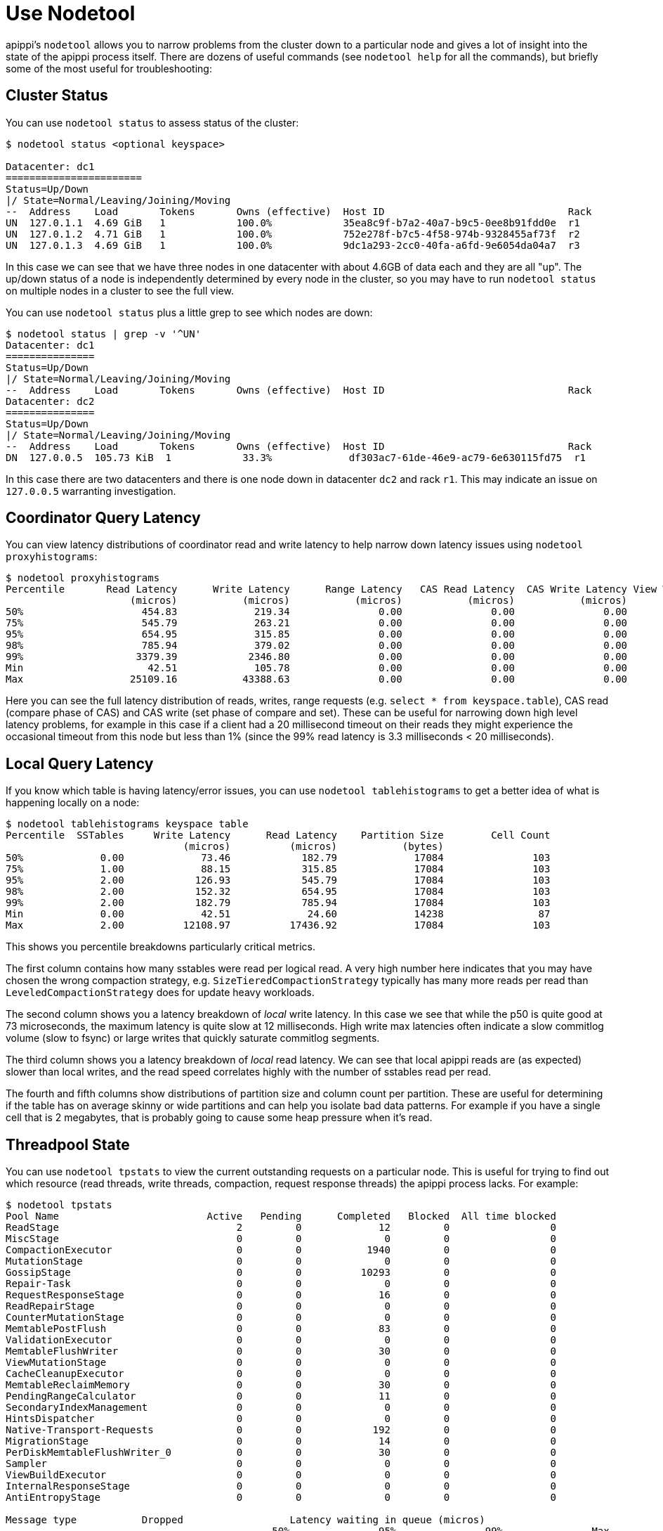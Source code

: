 = Use Nodetool

apippi's `nodetool` allows you to narrow problems from the cluster
down to a particular node and gives a lot of insight into the state of
the apippi process itself. There are dozens of useful commands (see
`nodetool help` for all the commands), but briefly some of the most
useful for troubleshooting:

[[nodetool-status]]
== Cluster Status

You can use `nodetool status` to assess status of the cluster:

[source, bash]
----
$ nodetool status <optional keyspace>

Datacenter: dc1
=======================
Status=Up/Down
|/ State=Normal/Leaving/Joining/Moving
--  Address    Load       Tokens       Owns (effective)  Host ID                               Rack
UN  127.0.1.1  4.69 GiB   1            100.0%            35ea8c9f-b7a2-40a7-b9c5-0ee8b91fdd0e  r1
UN  127.0.1.2  4.71 GiB   1            100.0%            752e278f-b7c5-4f58-974b-9328455af73f  r2
UN  127.0.1.3  4.69 GiB   1            100.0%            9dc1a293-2cc0-40fa-a6fd-9e6054da04a7  r3
----

In this case we can see that we have three nodes in one datacenter with
about 4.6GB of data each and they are all "up". The up/down status of a
node is independently determined by every node in the cluster, so you
may have to run `nodetool status` on multiple nodes in a cluster to see
the full view.

You can use `nodetool status` plus a little grep to see which nodes are
down:

[source, bash]
----
$ nodetool status | grep -v '^UN'
Datacenter: dc1
===============
Status=Up/Down
|/ State=Normal/Leaving/Joining/Moving
--  Address    Load       Tokens       Owns (effective)  Host ID                               Rack
Datacenter: dc2
===============
Status=Up/Down
|/ State=Normal/Leaving/Joining/Moving
--  Address    Load       Tokens       Owns (effective)  Host ID                               Rack
DN  127.0.0.5  105.73 KiB  1            33.3%             df303ac7-61de-46e9-ac79-6e630115fd75  r1
----

In this case there are two datacenters and there is one node down in
datacenter `dc2` and rack `r1`. This may indicate an issue on
`127.0.0.5` warranting investigation.

[[nodetool-proxyhistograms]]
== Coordinator Query Latency

You can view latency distributions of coordinator read and write latency
to help narrow down latency issues using `nodetool proxyhistograms`:

[source, bash]
----
$ nodetool proxyhistograms
Percentile       Read Latency      Write Latency      Range Latency   CAS Read Latency  CAS Write Latency View Write Latency
                     (micros)           (micros)           (micros)           (micros)           (micros)           (micros)
50%                    454.83             219.34               0.00               0.00               0.00               0.00
75%                    545.79             263.21               0.00               0.00               0.00               0.00
95%                    654.95             315.85               0.00               0.00               0.00               0.00
98%                    785.94             379.02               0.00               0.00               0.00               0.00
99%                   3379.39            2346.80               0.00               0.00               0.00               0.00
Min                     42.51             105.78               0.00               0.00               0.00               0.00
Max                  25109.16           43388.63               0.00               0.00               0.00               0.00
----

Here you can see the full latency distribution of reads, writes, range
requests (e.g. `select * from keyspace.table`), CAS read (compare phase
of CAS) and CAS write (set phase of compare and set). These can be
useful for narrowing down high level latency problems, for example in
this case if a client had a 20 millisecond timeout on their reads they
might experience the occasional timeout from this node but less than 1%
(since the 99% read latency is 3.3 milliseconds < 20 milliseconds).

[[nodetool-tablehistograms]]
== Local Query Latency

If you know which table is having latency/error issues, you can use
`nodetool tablehistograms` to get a better idea of what is happening
locally on a node:

[source, bash]
----
$ nodetool tablehistograms keyspace table
Percentile  SSTables     Write Latency      Read Latency    Partition Size        Cell Count
                              (micros)          (micros)           (bytes)
50%             0.00             73.46            182.79             17084               103
75%             1.00             88.15            315.85             17084               103
95%             2.00            126.93            545.79             17084               103
98%             2.00            152.32            654.95             17084               103
99%             2.00            182.79            785.94             17084               103
Min             0.00             42.51             24.60             14238                87
Max             2.00          12108.97          17436.92             17084               103
----

This shows you percentile breakdowns particularly critical metrics.

The first column contains how many sstables were read per logical read.
A very high number here indicates that you may have chosen the wrong
compaction strategy, e.g. `SizeTieredCompactionStrategy` typically has
many more reads per read than `LeveledCompactionStrategy` does for
update heavy workloads.

The second column shows you a latency breakdown of _local_ write
latency. In this case we see that while the p50 is quite good at 73
microseconds, the maximum latency is quite slow at 12 milliseconds. High
write max latencies often indicate a slow commitlog volume (slow to
fsync) or large writes that quickly saturate commitlog segments.

The third column shows you a latency breakdown of _local_ read latency.
We can see that local apippi reads are (as expected) slower than
local writes, and the read speed correlates highly with the number of
sstables read per read.

The fourth and fifth columns show distributions of partition size and
column count per partition. These are useful for determining if the
table has on average skinny or wide partitions and can help you isolate
bad data patterns. For example if you have a single cell that is 2
megabytes, that is probably going to cause some heap pressure when it's
read.

[[nodetool-tpstats]]
== Threadpool State

You can use `nodetool tpstats` to view the current outstanding requests
on a particular node. This is useful for trying to find out which
resource (read threads, write threads, compaction, request response
threads) the apippi process lacks. For example:

[source, bash]
----
$ nodetool tpstats
Pool Name                         Active   Pending      Completed   Blocked  All time blocked
ReadStage                              2         0             12         0                 0
MiscStage                              0         0              0         0                 0
CompactionExecutor                     0         0           1940         0                 0
MutationStage                          0         0              0         0                 0
GossipStage                            0         0          10293         0                 0
Repair-Task                            0         0              0         0                 0
RequestResponseStage                   0         0             16         0                 0
ReadRepairStage                        0         0              0         0                 0
CounterMutationStage                   0         0              0         0                 0
MemtablePostFlush                      0         0             83         0                 0
ValidationExecutor                     0         0              0         0                 0
MemtableFlushWriter                    0         0             30         0                 0
ViewMutationStage                      0         0              0         0                 0
CacheCleanupExecutor                   0         0              0         0                 0
MemtableReclaimMemory                  0         0             30         0                 0
PendingRangeCalculator                 0         0             11         0                 0
SecondaryIndexManagement               0         0              0         0                 0
HintsDispatcher                        0         0              0         0                 0
Native-Transport-Requests              0         0            192         0                 0
MigrationStage                         0         0             14         0                 0
PerDiskMemtableFlushWriter_0           0         0             30         0                 0
Sampler                                0         0              0         0                 0
ViewBuildExecutor                      0         0              0         0                 0
InternalResponseStage                  0         0              0         0                 0
AntiEntropyStage                       0         0              0         0                 0

Message type           Dropped                  Latency waiting in queue (micros)
                                             50%               95%               99%               Max
READ                         0               N/A               N/A               N/A               N/A
RANGE_SLICE                  0              0.00              0.00              0.00              0.00
_TRACE                       0               N/A               N/A               N/A               N/A
HINT                         0               N/A               N/A               N/A               N/A
MUTATION                     0               N/A               N/A               N/A               N/A
COUNTER_MUTATION             0               N/A               N/A               N/A               N/A
BATCH_STORE                  0               N/A               N/A               N/A               N/A
BATCH_REMOVE                 0               N/A               N/A               N/A               N/A
REQUEST_RESPONSE             0              0.00              0.00              0.00              0.00
PAGED_RANGE                  0               N/A               N/A               N/A               N/A
READ_REPAIR                  0               N/A               N/A               N/A               N/A
----

This command shows you all kinds of interesting statistics. The first
section shows a detailed breakdown of threadpools for each apippi
stage, including how many threads are current executing (Active) and how
many are waiting to run (Pending). Typically if you see pending
executions in a particular threadpool that indicates a problem localized
to that type of operation. For example if the `RequestResponseState`
queue is backing up, that means that the coordinators are waiting on a
lot of downstream replica requests and may indicate a lack of token
awareness, or very high consistency levels being used on read requests
(for example reading at `ALL` ties up RF `RequestResponseState` threads
whereas `LOCAL_ONE` only uses a single thread in the `ReadStage`
threadpool). On the other hand if you see a lot of pending compactions
that may indicate that your compaction threads cannot keep up with the
volume of writes and you may need to tune either the compaction strategy
or the `concurrent_compactors` or `compaction_throughput` options.

The second section shows drops (errors) and latency distributions for
all the major request types. Drops are cumulative since process start,
but if you have any that indicate a serious problem as the default
timeouts to qualify as a drop are quite high (~5-10 seconds). Dropped
messages often warrants further investigation.

[[nodetool-compactionstats]]
== Compaction State

As apippi is a LSM datastore, apippi sometimes has to compact
sstables together, which can have adverse effects on performance. In
particular, compaction uses a reasonable quantity of CPU resources,
invalidates large quantities of the OS
https://en.wikipedia.org/wiki/Page_cache[page cache], and can put a lot
of load on your disk drives. There are great `os tools <os-iostat>` to
determine if this is the case, but often it's a good idea to check if
compactions are even running using `nodetool compactionstats`:

[source, bash]
----
$ nodetool compactionstats
pending tasks: 2
- keyspace.table: 2

id                                   compaction type keyspace table completed total    unit  progress
2062b290-7f3a-11e8-9358-cd941b956e60 Compaction      keyspace table 21848273  97867583 bytes 22.32%
Active compaction remaining time :   0h00m04s
----

In this case there is a single compaction running on the
`keyspace.table` table, has completed 21.8 megabytes of 97 and apippi
estimates (based on the configured compaction throughput) that this will
take 4 seconds. You can also pass `-H` to get the units in a human
readable format.

Generally each running compaction can consume a single core, but the
more you do in parallel the faster data compacts. Compaction is crucial
to ensuring good read performance so having the right balance of
concurrent compactions such that compactions complete quickly but don't
take too many resources away from query threads is very important for
performance. If you notice compaction unable to keep up, try tuning
apippi's `concurrent_compactors` or `compaction_throughput` options.

[[nodetool-datapaths]]
== Paths used for data files

apippi is persisting data on disk within the configured directories. Data
files are distributed among the directories configured with `data_file_directories`.
Resembling the structure of keyspaces and tables, apippi is creating
subdirectories within `data_file_directories`. However, directories aren't removed
even if the tables and keyspaces are dropped. While these directories are kept with
the reason of holding snapshots, they are subject to removal. This is where operators
need to know which directories are still in use. Running the `nodetool datapaths`
command is an easy way to list in which directories apippi is actually storing
sstable data on disk.

[source, bash]
----
% nodetool datapaths -- system_auth
Keyspace: system_auth
	Table: role_permissions
	Paths:
		/var/lib/apippi/data/system_auth/role_permissions-3afbe79f219431a7add7f5ab90d8ec9c

	Table: network_permissions
	Paths:
		/var/lib/apippi/data/system_auth/network_permissions-d46780c22f1c3db9b4c1b8d9fbc0cc23

	Table: resource_role_permissons_index
	Paths:
		/var/lib/apippi/data/system_auth/resource_role_permissons_index-5f2fbdad91f13946bd25d5da3a5c35ec

	Table: roles
	Paths:
		/var/lib/apippi/data/system_auth/roles-5bc52802de2535edaeab188eecebb090

	Table: role_members
	Paths:
		/var/lib/apippi/data/system_auth/role_members-0ecdaa87f8fb3e6088d174fb36fe5c0d

----

By default all keyspaces and tables are listed, however, a list of `keyspace` and
`keyspace.table` arguments can be given to query specific data paths. Using the `--format`
option the output can be formatted as YAML or JSON.
